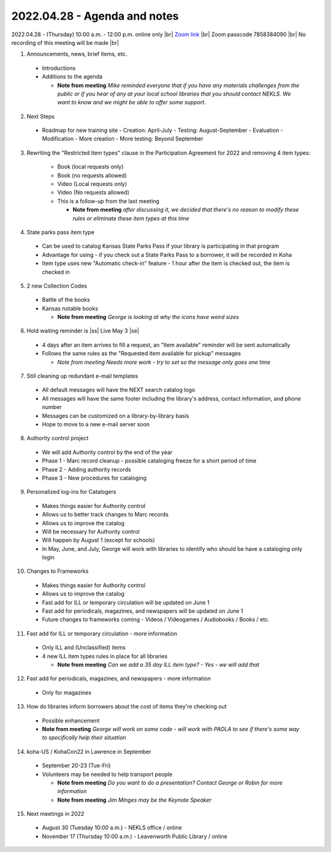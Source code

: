 2022.04.28 - Agenda and notes
=============================

2022.04.28 - (Thursday) 10:00 a.m. - 12:00 p.m. online only |br|
`Zoom link <https://kslib.zoom.us/j/94148257525?pwd=NytJdFE0NlJFV3poN2h4QzJnYWJ0dz09>`_ |br|
Zoom passcode 7858384090 |br|
No recording of this meeting will be made |br|


1. Announcements, news, brief items, etc.
  - Introductions
  - Additions to the agenda

    - **Note from meeting** *Mike reminded everyone that if you have any materials challenges from the public or if you hear of any at your local school libraries that you should contact NEKLS.  We want to know and we might be able to offer some support.*

2. Next Steps
  - Roadmap for new training site
    - Creation: April-July
    - Testing: August-September
    - Evaluation - Modification - More creation - More testing: Beyond September

3. Rewriting the "Restricted item types" clause in the Participation Agreement for 2022 and removing 4 item types:

    - Book (local requests only)
    - Book (no requests allowed)
    - Video (Local requests only)
    - Video (No requests allowed)
    - This is a follow-up from the last meeting

      - **Note from meeting** *after discussing it, we decided that there's no reason to modify these rules or eliminate these item types at this time*


4. State parks pass item type

  - Can be used to catalog Kansas State Parks Pass if your library is participating in that program
  - Advantage for using - if you check out a State Parks Pass to a borrower, it will be recorded in Koha
  - Item type uses new "Automatic check-in" feature - 1 hour after the item is checked out, the item is checked in

5. 2 new Collection Codes
  - Battle of the books
  - Kansas notable books

    - **Note from meeting** *George is looking at why the icons have weird sizes*

6. Hold waiting reminder is |ss| Live May 3 |se|
  - 4 days after an item arrives to fill a request, an "Item available" reminder will be sent automatically
  - Follows the same rules as the "Requested item available for pickup" messages

    - *Note from meeting* *Needs more work - try to set so the message only goes one time*

7. Still cleaning up redundant e-mail templates
  - All default messages will have the NEXT search catalog logo
  - All messages will have the same footer including the library's address, contact information, and phone number
  - Messages can be customized on a library-by-library basis
  - Hope to move to a new e-mail server soon

8. Authority control project
  - We will add Authority control by the end of the year
  - Phase 1 - Marc record cleanup - possible cataloging freeze for a short period of time
  - Phase 2 - Adding authority records
  - Phase 3 - New procedures for cataloging

9. Personalized log-ins for Catalogers
  - Makes things easier for Authority control
  - Allows us to better track changes to Marc records
  - Allows us to improve the catalog
  - Will be necessary for Authority control
  - Will happen by August 1 (except for schools)
  - In May, June, and July, George will work with libraries to identify who should be have a cataloging only login

10. Changes to Frameworks
  - Makes things easier for Authority control
  - Allows us to improve the catalog
  - Fast add for ILL or temporary circulation will be updated on June 1
  - Fast add for periodicals, magazines, and newspapers will be updated on June 1
  - Future changes to frameworks coming - Videos / Videogames / Audiobooks / Books / etc.

11. Fast add for ILL or temporary circulation - more information
  - Only ILL and (Unclassified) items
  - 4 new ILL item types rules in place for all libraries

    - **Note from meeting** *Can we add a 35 day ILL item type? - Yes - we will add that*

12. Fast add for periodicals, magazines, and newspapers - more information
  - Only for magazines

13. How do libraries inform borrowers about the cost of items they're checking out
  - Possible enhancement

  - **Note from meeting** *George will work on some code - will work with PAOLA to see if there's some way to specifically help their situation*

14. koha-US / KohaCon22 in Lawrence in September
  - September 20-23 (Tue-Fri)
  - Volunteers may be needed to help transport people

    - **Note from meeting** *Do you want to do a presentation?  Contact George or Robin for more information*
    - **Note from meeting** *Jim Minges may be the Keynote Speaker*

15. Next meetings in 2022
  - August 30 (Tuesday 10:00 a.m.) - NEKLS office / online
  - November 17 (Thursday 10:00 a.m.) - Leavenworth Public Library / online

.. |ss| raw:: html

    <strike>

.. |se| raw:: html

    </strike>

.. |br| raw:: html

    <br />

